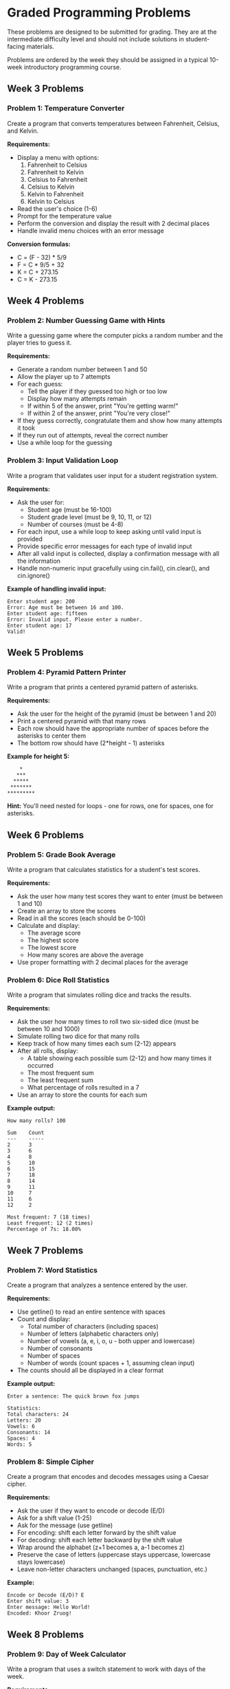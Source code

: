 * Graded Programming Problems
These problems are designed to be submitted for grading. They are at the intermediate difficulty level and should not include solutions in student-facing materials.

Problems are ordered by the week they should be assigned in a typical 10-week introductory programming course.

** Week 3 Problems

*** Problem 1: Temperature Converter
Create a program that converts temperatures between Fahrenheit, Celsius, and Kelvin.

*Requirements:*
- Display a menu with options:
  1. Fahrenheit to Celsius
  2. Fahrenheit to Kelvin
  3. Celsius to Fahrenheit
  4. Celsius to Kelvin
  5. Kelvin to Fahrenheit
  6. Kelvin to Celsius
- Read the user's choice (1-6)
- Prompt for the temperature value
- Perform the conversion and display the result with 2 decimal places
- Handle invalid menu choices with an error message

*Conversion formulas:*
- C = (F - 32) * 5/9
- F = C * 9/5 + 32
- K = C + 273.15
- C = K - 273.15

** Week 4 Problems

*** Problem 2: Number Guessing Game with Hints
Write a guessing game where the computer picks a random number and the player tries to guess it.

*Requirements:*
- Generate a random number between 1 and 50
- Allow the player up to 7 attempts
- For each guess:
  - Tell the player if they guessed too high or too low
  - Display how many attempts remain
  - If within 5 of the answer, print "You're getting warm!"
  - If within 2 of the answer, print "You're very close!"
- If they guess correctly, congratulate them and show how many attempts it took
- If they run out of attempts, reveal the correct number
- Use a while loop for the guessing

*** Problem 3: Input Validation Loop
Write a program that validates user input for a student registration system.

*Requirements:*
- Ask the user for:
  - Student age (must be 16-100)
  - Student grade level (must be 9, 10, 11, or 12)
  - Number of courses (must be 4-8)
- For each input, use a while loop to keep asking until valid input is provided
- Provide specific error messages for each type of invalid input
- After all valid input is collected, display a confirmation message with all the information
- Handle non-numeric input gracefully using cin.fail(), cin.clear(), and cin.ignore()

*Example of handling invalid input:*
#+begin_example
Enter student age: 200
Error: Age must be between 16 and 100.
Enter student age: fifteen
Error: Invalid input. Please enter a number.
Enter student age: 17
Valid!
#+end_example

** Week 5 Problems

*** Problem 4: Pyramid Pattern Printer
Write a program that prints a centered pyramid pattern of asterisks.

*Requirements:*
- Ask the user for the height of the pyramid (must be between 1 and 20)
- Print a centered pyramid with that many rows
- Each row should have the appropriate number of spaces before the asterisks to center them
- The bottom row should have (2*height - 1) asterisks

*Example for height 5:*
#+begin_example
    *
   ***
  *****
 *******
*********
#+end_example

*Hint:* You'll need nested for loops - one for rows, one for spaces, one for asterisks.

** Week 6 Problems

*** Problem 5: Grade Book Average
Write a program that calculates statistics for a student's test scores.

*Requirements:*
- Ask the user how many test scores they want to enter (must be between 1 and 10)
- Create an array to store the scores
- Read in all the scores (each should be 0-100)
- Calculate and display:
  - The average score
  - The highest score
  - The lowest score
  - How many scores are above the average
- Use proper formatting with 2 decimal places for the average

*** Problem 6: Dice Roll Statistics
Write a program that simulates rolling dice and tracks the results.

*Requirements:*
- Ask the user how many times to roll two six-sided dice (must be between 10 and 1000)
- Simulate rolling two dice for that many rolls
- Keep track of how many times each sum (2-12) appears
- After all rolls, display:
  - A table showing each possible sum (2-12) and how many times it occurred
  - The most frequent sum
  - The least frequent sum
  - What percentage of rolls resulted in a 7
- Use an array to store the counts for each sum

*Example output:*
#+begin_example
How many rolls? 100

Sum    Count
---    -----
2      3
3      6
4      8
5      10
6      15
7      18
8      14
9      11
10     7
11     6
12     2

Most frequent: 7 (18 times)
Least frequent: 12 (2 times)
Percentage of 7s: 18.00%
#+end_example

** Week 7 Problems

*** Problem 7: Word Statistics
Create a program that analyzes a sentence entered by the user.

*Requirements:*
- Use getline() to read an entire sentence with spaces
- Count and display:
  - Total number of characters (including spaces)
  - Number of letters (alphabetic characters only)
  - Number of vowels (a, e, i, o, u - both upper and lowercase)
  - Number of consonants
  - Number of spaces
  - Number of words (count spaces + 1, assuming clean input)
- The counts should all be displayed in a clear format

*Example output:*
#+begin_example
Enter a sentence: The quick brown fox jumps

Statistics:
Total characters: 24
Letters: 20
Vowels: 6
Consonants: 14
Spaces: 4
Words: 5
#+end_example

*** Problem 8: Simple Cipher
Create a program that encodes and decodes messages using a Caesar cipher.

*Requirements:*
- Ask the user if they want to encode or decode (E/D)
- Ask for a shift value (1-25)
- Ask for the message (use getline)
- For encoding: shift each letter forward by the shift value
- For decoding: shift each letter backward by the shift value
- Wrap around the alphabet (z+1 becomes a, a-1 becomes z)
- Preserve the case of letters (uppercase stays uppercase, lowercase stays lowercase)
- Leave non-letter characters unchanged (spaces, punctuation, etc.)

*Example:*
#+begin_example
Encode or Decode (E/D)? E
Enter shift value: 3
Enter message: Hello World!
Encoded: Khoor Zruog!
#+end_example

** Week 8 Problems

*** Problem 9: Day of Week Calculator
Write a program that uses a switch statement to work with days of the week.

*Requirements:*
- Display a menu asking what information the user wants:
  1. Enter a number (1-7) and get the day name
  2. Enter a day number and find out if it's a weekday or weekend
  3. Enter a day number and get the next day
- For option 1: 1=Monday, 2=Tuesday, ..., 7=Sunday
- For option 2: Display "Weekday" or "Weekend"
- For option 3: Display the name of the next day (Sunday wraps to Monday)
- Use a switch statement for the day-to-name conversion
- Handle invalid input appropriately

*** Problem 10: Array Rotation
Write a program that rotates the elements of an array.

*Requirements:*
- Create an integer array of size 8
- Ask the user to enter 8 numbers to fill the array
- Display the original array
- Ask the user how many positions to rotate right (1-7)
- Perform the rotation (moving elements to the right, wrapping around)
- Display the rotated array

*Example:*
Original: [1, 2, 3, 4, 5, 6, 7, 8]
Rotate right by 3: [6, 7, 8, 1, 2, 3, 4, 5]

*Hint:* You may need a temporary array or clever indexing.

** Week 9 Problems

*** Problem 11: Prime Number Checker Function
Write a program with a function that determines if a number is prime.

*Requirements:*
- Implement a function: =bool isPrime(int n)= that:
  - Returns true if n is prime, false otherwise
  - Handles edge cases (numbers less than 2 are not prime)
  - Uses efficient checking (only test divisors up to sqrt(n))
- In main:
  - Ask the user for a starting number and ending number (both must be positive, start < end)
  - Use the isPrime function to find and display all prime numbers in that range
  - Count and display how many primes were found
  - Calculate and display what percentage of the numbers in the range were prime

*Example output:*
#+begin_example
Enter starting number: 10
Enter ending number: 30

Prime numbers between 10 and 30:
11 13 17 19 23 29

Total primes found: 6
Percentage: 28.57%
#+end_example

*** Problem 12: Distance Calculator Function
Write a program with functions that calculate distances in different scenarios.

*Requirements:*
- Implement three functions:
  - =double distance2D(double x1, double y1, double x2, double y2)= - Euclidean distance between two 2D points
  - =double distance3D(double x1, double y1, double z1, double x2, double y2, double z2)= - Euclidean distance between two 3D points
  - =double manhattanDistance(double x1, double y1, double x2, double y2)= - Manhattan distance in 2D
- In main, provide a menu to choose which distance to calculate
- Prompt for the appropriate coordinates
- Call the correct function and display the result with 2 decimal places

*Distance formulas:*
- 2D Euclidean: sqrt((x2-x1)^2 + (y2-y1)^2)
- 3D Euclidean: sqrt((x2-x1)^2 + (y2-y1)^2 + (z2-z1)^2)
- Manhattan: |x2-x1| + |y2-y1|

*** Problem 13: Sales Receipt Calculator
Write a program that calculates the final cost of a purchase with tax and discount.

*Requirements:*
- Ask the user for the item price
- Ask for the sales tax rate (as a percentage, e.g., 8.5 for 8.5%)
- Ask for a discount percentage (e.g., 15 for 15% off)
- Calculate and display:
  - Original price
  - Discount amount
  - Price after discount
  - Tax amount (calculated on discounted price)
  - Final total
- Use proper formatting with 2 decimal places for all dollar amounts

*Example output:*
#+begin_example
Enter item price: $50.00
Enter sales tax rate (%): 8.5
Enter discount percentage (%): 20

Original Price:    $50.00
Discount (20%):    -$10.00
Discounted Price:  $40.00
Tax (8.5%):        +$3.40
----------------------------
Final Total:       $43.40
#+end_example

** Week 10 Problems

*** Problem 14: Array Search and Replace
Write a program using pass-by-reference to modify an array.

*Requirements:*
- Create an integer array of size 12
- Write a function: =void fillArray(int arr[], int size)= that fills the array with values from user input
- Write a function: =int searchAndReplace(int arr[], int size, int target, int replacement, int& count)= that:
  - Searches for all occurrences of target value
  - Replaces them with replacement value
  - Uses the reference parameter count to report how many replacements were made
  - Returns 1 if at least one replacement was made, 0 otherwise
- In main:
  - Fill the array
  - Display the original array
  - Ask for a target value and replacement value
  - Call searchAndReplace
  - Display how many replacements were made
  - Display the modified array

*** Problem 15: Time Converter with Functions
Write a program that converts time between different units using functions.

*Requirements:*
- Implement the following functions:
  - =void hoursToMinutesSeconds(int hours, int& minutes, int& seconds)= - converts hours to total minutes and seconds
  - =void minutesToHoursSeconds(int minutes, int& hours, int& seconds)= - converts minutes to hours and remaining seconds
  - =void secondsToHoursMinutes(int seconds, int& hours, int& minutes)= - converts seconds to hours and remaining minutes
- In main:
  - Display a menu asking what conversion the user wants
  - Get the input value
  - Call the appropriate function using pass-by-reference for output values
  - Display the result in a clear format
- All functions should use pass-by-reference to return multiple values

*Example output:*
#+begin_example
Time Converter
1. Hours to Minutes and Seconds
2. Minutes to Hours and Seconds
3. Seconds to Hours and Minutes
Choose (1-3): 1

Enter hours: 2

2 hours = 120 minutes = 7200 seconds
#+end_example
